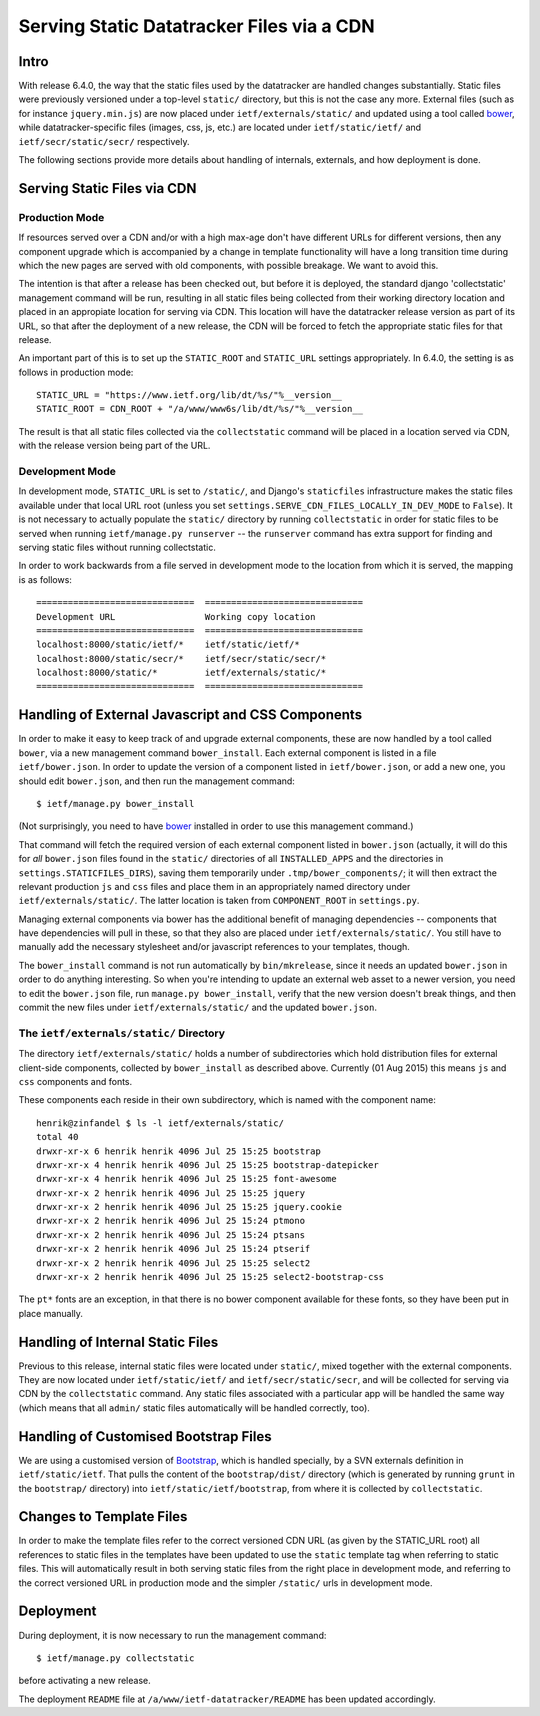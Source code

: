 ================================================================================
		  Serving Static Datatracker Files via a CDN
================================================================================

Intro
=====

With release 6.4.0, the way that the static files used by the datatracker are
handled changes substantially.  Static files were previously versioned under a
top-level ``static/`` directory, but this is not the case any more.  External
files (such as for instance ``jquery.min.js``) are now placed under
``ietf/externals/static/`` and updated using a tool called bower_, while
datatracker-specific files (images, css, js, etc.) are located under
``ietf/static/ietf/`` and ``ietf/secr/static/secr/`` respectively.

The following sections provide more details about handling of internals,
externals, and how deployment is done.


Serving Static Files via CDN
============================

Production Mode
---------------

If resources served over a CDN and/or with a high max-age don't have different
URLs for different versions, then any component upgrade which is accompanied
by a change in template functionality will have a long transition time
during which the new pages are served with old components, with possible
breakage.  We want to avoid this.

The intention is that after a release has been checked out, but before it is
deployed, the standard django 'collectstatic' management command will be
run, resulting in all static files being collected from their working
directory location and placed in an appropiate location for serving via CDN.
This location will have the datatracker release version as part of its URL,
so that after the deployment of a new release, the CDN will be forced to fetch
the appropriate static files for that release.

An important part of this is to set up the ``STATIC_ROOT`` and ``STATIC_URL``
settings appropriately.  In 6.4.0, the setting is as follows in production
mode::

    STATIC_URL = "https://www.ietf.org/lib/dt/%s/"%__version__
    STATIC_ROOT = CDN_ROOT + "/a/www/www6s/lib/dt/%s/"%__version__

The result is that all static files collected via the ``collectstatic``
command will be placed in a location served via CDN, with the release
version being part of the URL.

Development Mode
----------------

In development mode, ``STATIC_URL`` is set to ``/static/``, and Django's
``staticfiles`` infrastructure makes the static files available under that
local URL root (unless you set
``settings.SERVE_CDN_FILES_LOCALLY_IN_DEV_MODE`` to ``False``).  It is not
necessary to actually populate the ``static/`` directory by running
``collectstatic`` in order for static files to be served when running
``ietf/manage.py runserver`` -- the ``runserver`` command has extra support
for finding and serving static files without running collectstatic.

In order to work backwards from a file served in development mode to the
location from which it is served, the mapping is as follows::

	==============================	==============================	
	Development URL			Working copy location
	==============================	==============================	
	localhost:8000/static/ietf/*	ietf/static/ietf/*
	localhost:8000/static/secr/*	ietf/secr/static/secr/*
	localhost:8000/static/*		ietf/externals/static/*
	==============================	==============================	

Handling of External Javascript and CSS Components 
==================================================

In order to make it easy to keep track of and upgrade external components,
these are now handled by a tool called ``bower``, via a new management
command ``bower_install``.  Each external component is listed in a file
``ietf/bower.json``.  In order to update the version of a component listed in
``ietf/bower.json``, or add a new one, you should edit ``bower.json``, and
then run the management command::

    $ ietf/manage.py bower_install

(Not surprisingly, you need to have bower_ installed in order to use this
management command.)

That command will fetch the required version of each external component listed
in ``bower.json`` (actually, it will do this for *all* ``bower.json`` files
found in the ``static/`` directories of all ``INSTALLED_APPS`` and the
directories in ``settings.STATICFILES_DIRS``), saving them temporarily under
``.tmp/bower_components/``; it will then extract the relevant production
``js`` and ``css`` files and place them in an appropriately named directory
under ``ietf/externals/static/``.  The latter location is taken from
``COMPONENT_ROOT`` in ``settings.py``.

Managing external components via bower has the additional benefit of
managing dependencies -- components that have dependencies will pull in
these, so that they also are placed under ``ietf/externals/static/``.
You still have to manually add the necessary stylesheet and/or javascript
references to your templates, though.

The ``bower_install`` command is not run automatically by ``bin/mkrelease``,
since it needs an updated ``bower.json`` in order to do anything interesting.
So when you're intending to update an external web asset to a newer version,
you need to edit the ``bower.json`` file, run ``manage.py bower_install``,
verify that the new version doesn't break things, and then commit the new
files under ``ietf/externals/static/`` and the updated ``bower.json``.

.. _bower: http://bower.io/

The  ``ietf/externals/static/`` Directory
-----------------------------------------

The directory ``ietf/externals/static/`` holds a number of subdirectories
which hold distribution files for external client-side components, collected
by ``bower_install`` as described above.  Currently
(01 Aug 2015) this means ``js`` and ``css`` components and fonts.

These components each reside in their own subdirectory, which is named with
the component name::

    henrik@zinfandel $ ls -l ietf/externals/static/
    total 40
    drwxr-xr-x 6 henrik henrik 4096 Jul 25 15:25 bootstrap
    drwxr-xr-x 4 henrik henrik 4096 Jul 25 15:25 bootstrap-datepicker
    drwxr-xr-x 4 henrik henrik 4096 Jul 25 15:25 font-awesome
    drwxr-xr-x 2 henrik henrik 4096 Jul 25 15:25 jquery
    drwxr-xr-x 2 henrik henrik 4096 Jul 25 15:25 jquery.cookie
    drwxr-xr-x 2 henrik henrik 4096 Jul 25 15:24 ptmono
    drwxr-xr-x 2 henrik henrik 4096 Jul 25 15:24 ptsans
    drwxr-xr-x 2 henrik henrik 4096 Jul 25 15:24 ptserif
    drwxr-xr-x 2 henrik henrik 4096 Jul 25 15:25 select2
    drwxr-xr-x 2 henrik henrik 4096 Jul 25 15:25 select2-bootstrap-css

The ``pt*`` fonts are an exception, in that there is no bower component
available for these fonts, so they have been put in place manually.


Handling of Internal Static Files
=================================

Previous to this release, internal static files were located under
``static/``, mixed together with the external components.  They are now
located under ``ietf/static/ietf/`` and ``ietf/secr/static/secr``, and will be
collected for serving via CDN by the ``collectstatic`` command.  Any static
files associated with a particular app will be handled the same way (which
means that all ``admin/`` static files automatically will be handled correctly, too).

Handling of Customised Bootstrap Files
======================================

We are using a customised version of Bootstrap_, which is handled specially,
by a SVN externals definition in ``ietf/static/ietf``.  That pulls the content
of the ``bootstrap/dist/`` directory (which is generated by running ``grunt``
in the ``bootstrap/`` directory) into ``ietf/static/ietf/bootstrap``, from
where it is collected by ``collectstatic``.

Changes to Template Files
=========================

In order to make the template files refer to the correct versioned CDN URL
(as given by the STATIC_URL root) all references to static files in the
templates have been updated to use the ``static`` template tag when referring
to static files.  This will automatically result in both serving static files
from the right place in development mode, and referring to the correct
versioned URL in production mode and the simpler ``/static/`` urls in
development mode.

.. _bootstrap: http://getbootstrap.com/

Deployment
==========

During deployment, it is now necessary to run the management command::

  $ ietf/manage.py collectstatic

before activating a new release.  

The deployment ``README`` file at ``/a/www/ietf-datatracker/README`` has been
updated accordingly.
